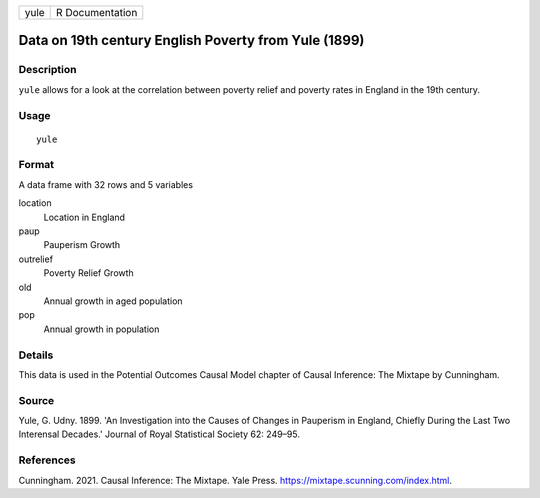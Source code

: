 ==== ===============
yule R Documentation
==== ===============

Data on 19th century English Poverty from Yule (1899)
-----------------------------------------------------

Description
~~~~~~~~~~~

``yule`` allows for a look at the correlation between poverty relief and
poverty rates in England in the 19th century.

Usage
~~~~~

::

   yule

Format
~~~~~~

A data frame with 32 rows and 5 variables

location
   Location in England

paup
   Pauperism Growth

outrelief
   Poverty Relief Growth

old
   Annual growth in aged population

pop
   Annual growth in population

Details
~~~~~~~

This data is used in the Potential Outcomes Causal Model chapter of
Causal Inference: The Mixtape by Cunningham.

Source
~~~~~~

Yule, G. Udny. 1899. 'An Investigation into the Causes of Changes in
Pauperism in England, Chiefly During the Last Two Interensal Decades.'
Journal of Royal Statistical Society 62: 249–95.

References
~~~~~~~~~~

Cunningham. 2021. Causal Inference: The Mixtape. Yale Press.
https://mixtape.scunning.com/index.html.
